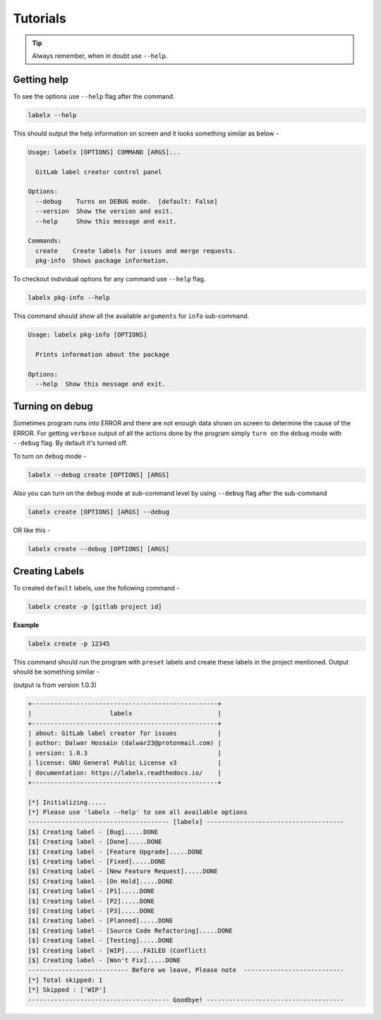 =========
Tutorials
=========


.. tip::

   Always remember, when in doubt use ``--help``.

Getting help
------------
To see the options use ``--help`` flag after the command.

.. code-block:: shell

   labelx --help

This should output the help information on screen and it looks something similar as
below -

.. code-block:: shell

   Usage: labelx [OPTIONS] COMMAND [ARGS]...

     GitLab label creator control panel

   Options:
     --debug    Turns on DEBUG mode.  [default: False]
     --version  Show the version and exit.
     --help     Show this message and exit.

   Commands:
     create    Create labels for issues and merge requests.
     pkg-info  Shows package information.

To checkout individual options for any command use ``--help`` flag.

.. code-block:: shell

   labelx pkg-info --help

This command should show all the available ``arguments`` for ``info`` sub-command.

.. code-block:: shell

   Usage: labelx pkg-info [OPTIONS]

     Prints information about the package

   Options:
     --help  Show this message and exit.

Turning on debug
----------------

Sometimes program runs into ERROR and there are not enough data shown on screen to
determine the cause of the ERROR. For getting ``verbose`` output of all the actions
done by the program simply ``turn on`` the ``debug`` mode with ``--debug`` flag.
By default it's turned off.

To turn on ``debug`` mode -

.. code-block:: shell

   labelx --debug create [OPTIONS] [ARGS]

Also you can turn on the ``debug`` mode at sub-command level by using ``--debug``
flag after the sub-command

.. code-block:: batch

   labelx create [OPTIONS] [ARGS] --debug

OR like this -

.. code-block:: batch

    labelx create --debug [OPTIONS] [ARGS]

Creating Labels
---------------

To created ``default`` labels, use the following command -

.. code-block:: shell

   labelx create -p [gitlab project id]

**Example**

.. code-block:: shell

   labelx create -p 12345

This command should run the program with ``preset`` labels and create these labels
in the project mentioned. Output should be something similar -

(output is from version 1.0.3)

.. code-block:: ini

   +--------------------------------------------------+
   |                     labelx                       |
   +--------------------------------------------------+
   | about: GitLab label creator for issues           |
   | author: Dalwar Hossain (dalwar23@protonmail.com) |
   | version: 1.0.3                                   |
   | license: GNU General Public License v3           |
   | documentation: https://labelx.readthedocs.io/    |
   +--------------------------------------------------+

   [*] Initializing.....
   [*] Please use 'labelx --help' to see all available options
   -------------------------------------- [labelx] -------------------------------------
   [$] Creating label - [Bug].....DONE
   [$] Creating label - [Done].....DONE
   [$] Creating label - [Feature Upgrade].....DONE
   [$] Creating label - [Fixed].....DONE
   [$] Creating label - [New Feature Request].....DONE
   [$] Creating label - [On Hold].....DONE
   [$] Creating label - [P1].....DONE
   [$] Creating label - [P2].....DONE
   [$] Creating label - [P3].....DONE
   [$] Creating label - [Planned].....DONE
   [$] Creating label - [Source Code Refactoring].....DONE
   [$] Creating label - [Testing].....DONE
   [$] Creating label - [WIP].....FAILED (Conflict)
   [$] Creating label - [Won't Fix].....DONE
   --------------------------- Before we leave, Please note  ---------------------------
   [*] Total skipped: 1
   [*] Skipped : ['WIP']
   -------------------------------------- Goodbye! -------------------------------------
